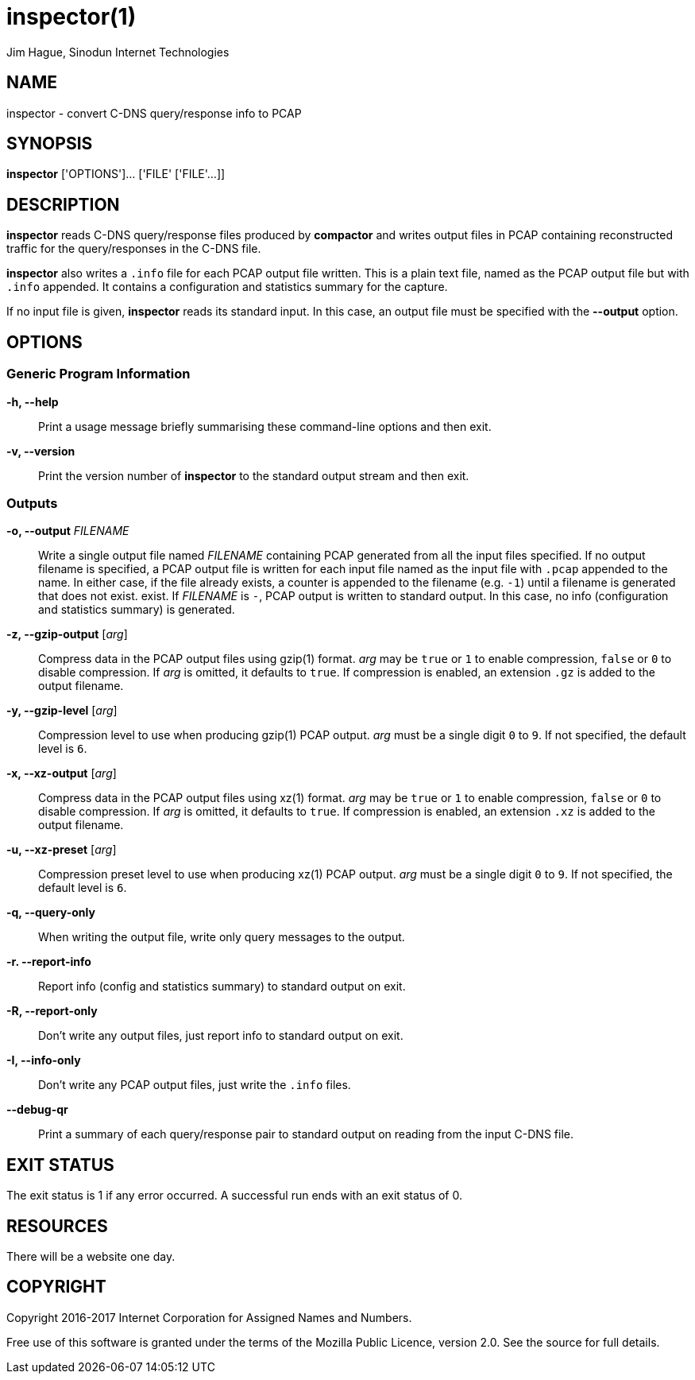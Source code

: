 = inspector(1)
Jim Hague, Sinodun Internet Technologies
:manmanual: DNS-STATS
:mansource: DNS-STATS
:man-linkstyle: blue R <>

== NAME

inspector - convert C-DNS query/response info to PCAP

== SYNOPSIS

*inspector* ['OPTIONS']... ['FILE' ['FILE'...]]

== DESCRIPTION

*inspector* reads C-DNS query/response files produced by *compactor* and
writes output files in PCAP containing reconstructed traffic for the query/responses
in the C-DNS file.

*inspector* also writes a `.info` file for each PCAP output file written. This is a plain
text file, named as the PCAP output file but with `.info` appended. It contains
a configuration and statistics summary for the capture.

If no input file is given, *inspector* reads its standard input. In this case, an
output file must be specified with the *--output* option.

== OPTIONS

=== Generic Program Information

*-h, --help*::
  Print a usage message briefly summarising these command-line options and then exit.

*-v, --version*::
  Print the version number of *inspector* to the standard output stream and then exit.

=== Outputs

*-o, --output* _FILENAME_::
  Write a single output file named _FILENAME_ containing PCAP
  generated from all the input files specified. If no output filename
  is specified, a PCAP output file is written for each input file
  named as the input file with `.pcap` appended to the name. In either
  case, if the file already exists, a counter is appended to the
  filename (e.g. `-1`) until a filename is generated that does not
  exist.  exist. If _FILENAME_ is `-`, PCAP output is written to standard output.
  In this case, no info (configuration and statistics summary) is generated.

*-z, --gzip-output* [_arg_]::
  Compress data in the PCAP output files using gzip(1) format. _arg_ may be
  `true` or `1` to  enable compression, `false` or `0` to disable compression.
  If _arg_ is omitted,  it defaults to `true`. If compression is enabled, an
  extension `.gz` is added to  the output filename.

*-y, --gzip-level* [_arg_]::
  Compression level to use when producing gzip(1) PCAP output. _arg_ must be
  a single digit `0` to `9`.  If not specified, the default level is `6`.

*-x, --xz-output* [_arg_]::
  Compress data in the PCAP output files using xz(1) format. _arg_ may be `true`
  or `1` to enable compression, `false` or `0` to disable compression. If _arg_ is omitted,
  it defaults to `true`. If compression is enabled, an extension `.xz` is added to
  the output filename.

*-u, --xz-preset* [_arg_]::
  Compression preset level to use when producing xz(1) PCAP output. _arg_ must be
  a single digit `0` to `9`.  If not specified, the default level is `6`.

*-q, --query-only*::
  When writing the output file, write only query messages to the output.

*-r. --report-info*::
  Report info (config and statistics summary) to standard output on exit.

*-R, --report-only*::
  Don't write any output files, just report info to standard output on exit.

*-I, --info-only*::
   Don't write any PCAP output files, just write the `.info` files.

*--debug-qr*::
   Print a summary of each query/response pair to standard output on reading
   from the input C-DNS file.

== EXIT STATUS

The exit status is 1 if any error occurred. A successful run ends with an exit status of 0.

== RESOURCES

There will be a website one day.

== COPYRIGHT

Copyright 2016-2017 Internet Corporation for Assigned Names and Numbers.

Free use of this software is granted under the terms of the Mozilla Public
Licence, version 2.0. See the source for full details.
